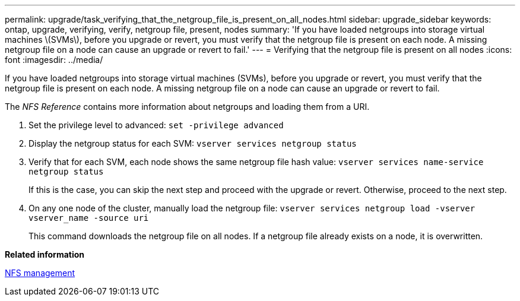 ---
permalink: upgrade/task_verifying_that_the_netgroup_file_is_present_on_all_nodes.html
sidebar: upgrade_sidebar
keywords: ontap, upgrade, verifying, verify, netgroup file, present, nodes
summary: 'If you have loaded netgroups into storage virtual machines \(SVMs\), before you upgrade or revert, you must verify that the netgroup file is present on each node. A missing netgroup file on a node can cause an upgrade or revert to fail.'
---
= Verifying that the netgroup file is present on all nodes
:icons: font
:imagesdir: ../media/

[.lead]
If you have loaded netgroups into storage virtual machines (SVMs), before you upgrade or revert, you must verify that the netgroup file is present on each node. A missing netgroup file on a node can cause an upgrade or revert to fail.

The _NFS Reference_ contains more information about netgroups and loading them from a URI.

. Set the privilege level to advanced: `set -privilege advanced`
. Display the netgroup status for each SVM: `vserver services netgroup status`
. Verify that for each SVM, each node shows the same netgroup file hash value: `vserver services name-service netgroup status`
+
If this is the case, you can skip the next step and proceed with the upgrade or revert. Otherwise, proceed to the next step.

. On any one node of the cluster, manually load the netgroup file: `vserver services netgroup load -vserver vserver_name -source uri`
+
This command downloads the netgroup file on all nodes. If a netgroup file already exists on a node, it is overwritten.

*Related information*

https://docs.netapp.com/ontap-9/topic/com.netapp.doc.cdot-famg-nfs/home.html[NFS management]
